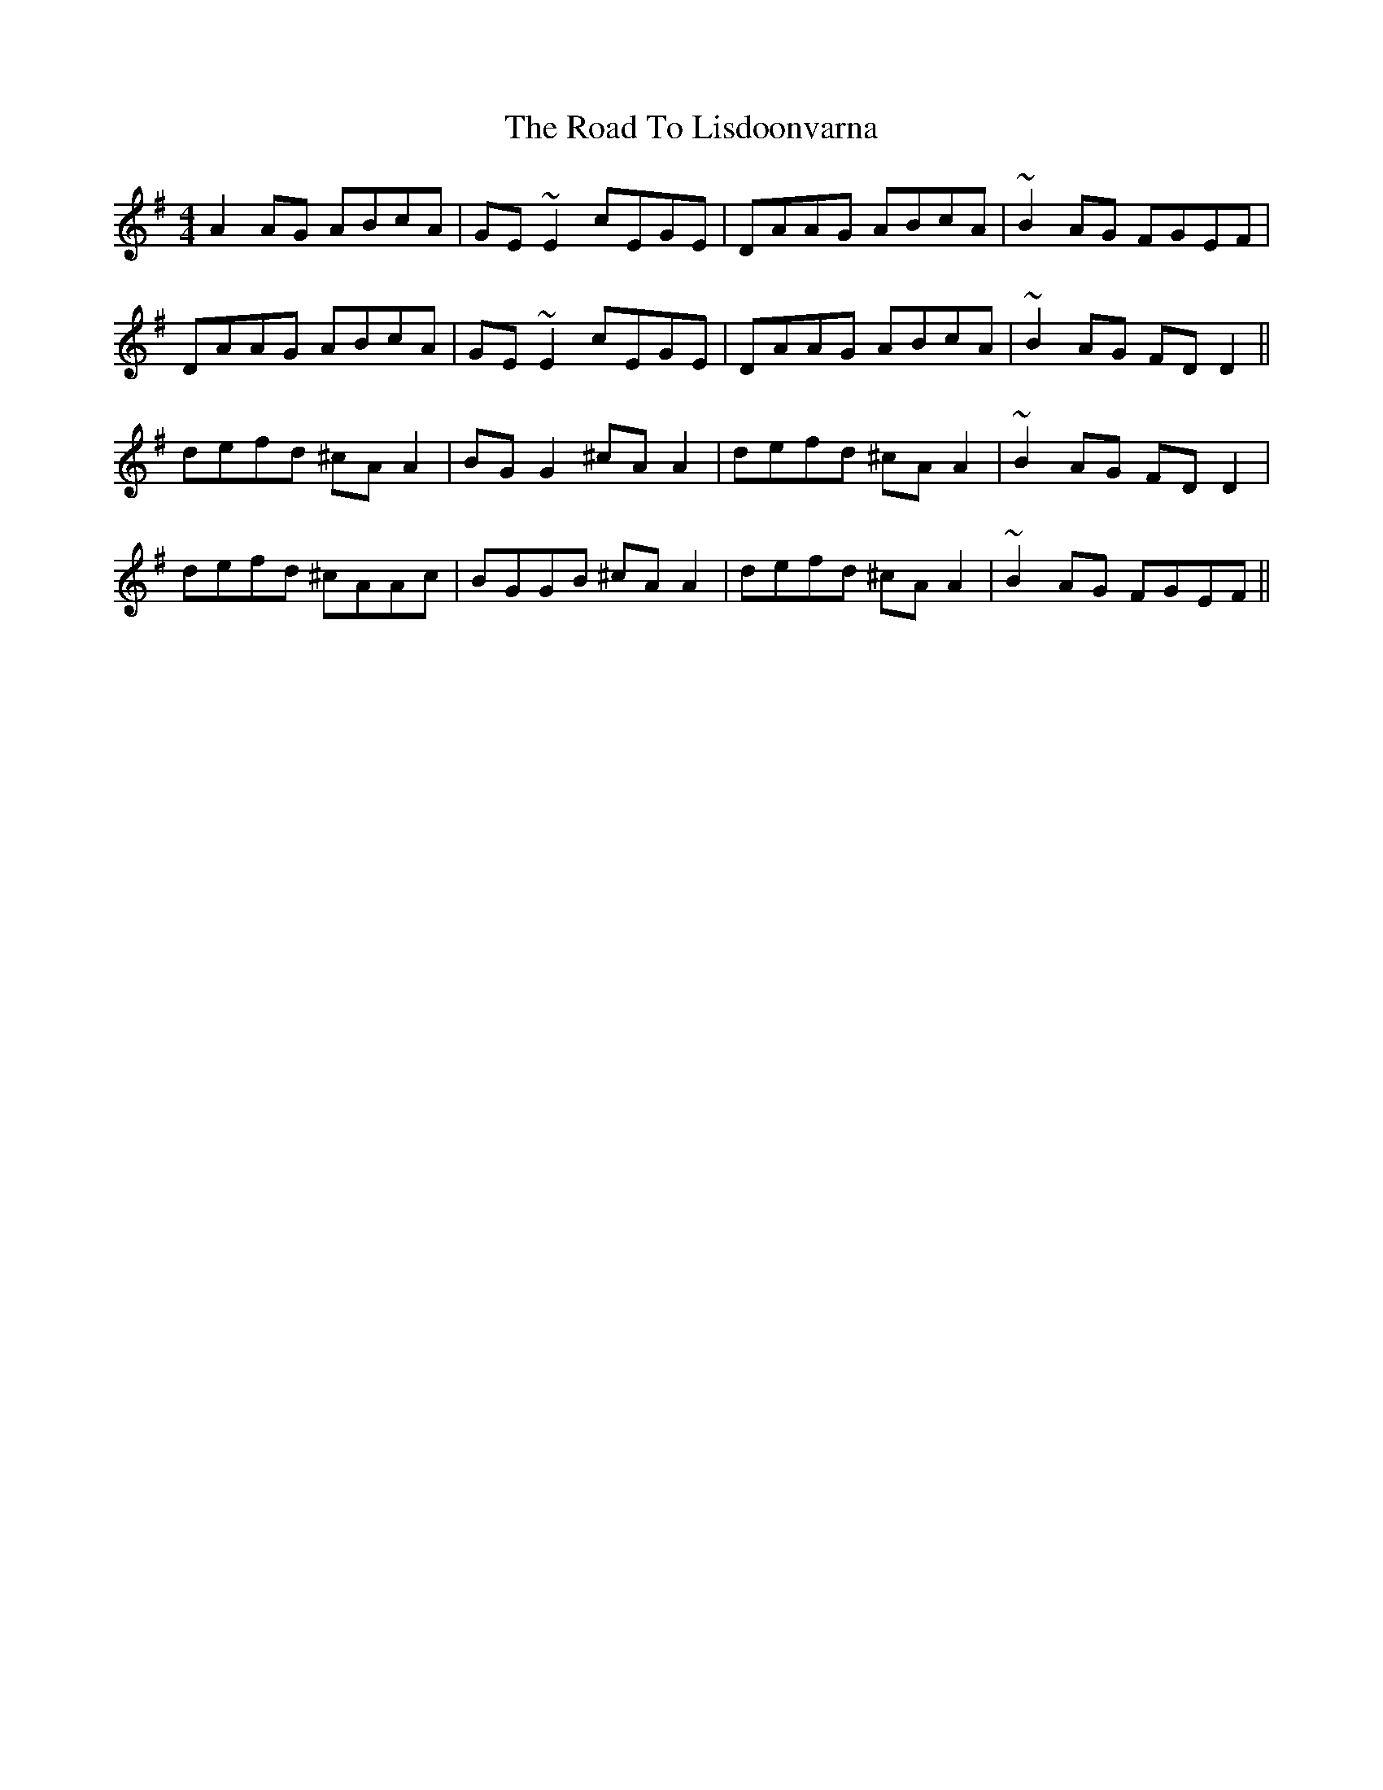 X: 34749
T: Road To Lisdoonvarna, The
R: reel
M: 4/4
K: Dmixolydian
A2AG ABcA|GE~E2 cEGE|DAAG ABcA|~B2AG FGEF|
DAAG ABcA|GE~E2 cEGE|DAAG ABcA|~B2AG FDD2||
defd ^cAA2|BGG2 ^cAA2|defd ^cAA2|~B2AG FDD2|
defd ^cAAc|BGGB ^cAA2|defd ^cAA2|~B2AG FGEF||

